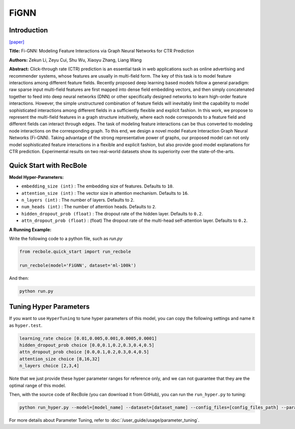 FiGNN
===========

Introduction
---------------------

`[paper] <https://dl.acm.org/doi/10.1145/3357384.3357951>`_

**Title:** Fi-GNN: Modeling Feature Interactions via Graph Neural Networks for CTR Prediction

**Authors:** Zekun Li, Zeyu Cui, Shu Wu, Xiaoyu Zhang, Liang Wang

**Abstract:**  Click-through rate (CTR) prediction is an essential task in web applications such as online advertising and recommender systems, whose features are usually in multi-field form. The key of this task is to model feature interactions among different feature fields. Recently proposed deep learning based models follow a general paradigm: raw sparse input multi-field features are first mapped into dense field embedding vectors, and then simply concatenated together to feed into deep neural networks (DNN) or other specifically designed networks to learn high-order feature interactions. However, the simple unstructured combination of feature fields will inevitably limit the capability to model sophisticated interactions among different fields in a sufficiently flexible and explicit fashion. In this work, we propose to represent the multi-field features in a graph structure intuitively, where each node corresponds to a feature field and different fields can interact through edges. The task of modeling feature interactions can be thus converted to modeling node interactions on the corresponding graph. To this end, we design a novel model Feature Interaction Graph Neural Networks (Fi-GNN). Taking advantage of the strong representative power of graphs, our proposed model can not only model sophisticated feature interactions in a flexible and explicit fashion, but also provide good model explanations for CTR prediction. Experimental results on two real-world datasets show its superiority over the state-of-the-arts.

.. image:: ../../../asset/fignn.png
    :width: 500
    :align: center

Quick Start with RecBole
-------------------------

**Model Hyper-Parameters:**

- ``embedding_size (int)`` : The embedding size of features. Defaults to ``10``.
- ``attention_size (int)`` : The vector size in attention mechanism. Defaults to ``16``.
- ``n_layers (int)`` : The number of layers. Defaults to ``2``.
- ``num_heads (int)`` : The number of attention heads. Defaults to ``2``.
- ``hidden_dropout_prob (float)`` : The dropout rate of the hidden layer. Defaults to ``0.2``.
- ``attn_dropout_prob (float)`` : (float) The dropout rate of the multi-head self-attention layer. Defaults to ``0.2``.

**A Running Example:**

Write the following code to a python file, such as `run.py`

.. code:: python

   from recbole.quick_start import run_recbole

   run_recbole(model='FiGNN', dataset='ml-100k')

And then:

.. code:: bash

   python run.py

Tuning Hyper Parameters
-------------------------

If you want to use ``HyperTuning`` to tune hyper parameters of this model, you can copy the following settings and name it as ``hyper.test``.

.. code:: bash

   learning_rate choice [0.01,0.005,0.001,0.0005,0.0001]
   hidden_dropout_prob choice [0.0,0.1,0.2,0.3,0.4,0.5]
   attn_dropout_prob choice [0.0,0.1,0.2,0.3,0.4,0.5]
   attention_size choice [8,16,32]
   n_layers choice [2,3,4]

Note that we just provide these hyper parameter ranges for reference only, and we can not guarantee that they are the optimal range of this model.

Then, with the source code of RecBole (you can download it from GitHub), you can run the ``run_hyper.py`` to tuning:

.. code:: bash

	python run_hyper.py --model=[model_name] --dataset=[dataset_name] --config_files=[config_files_path] --params_file=hyper.test

For more details about Parameter Tuning, refer to :doc:`/user_guide/usage/parameter_tuning`.


